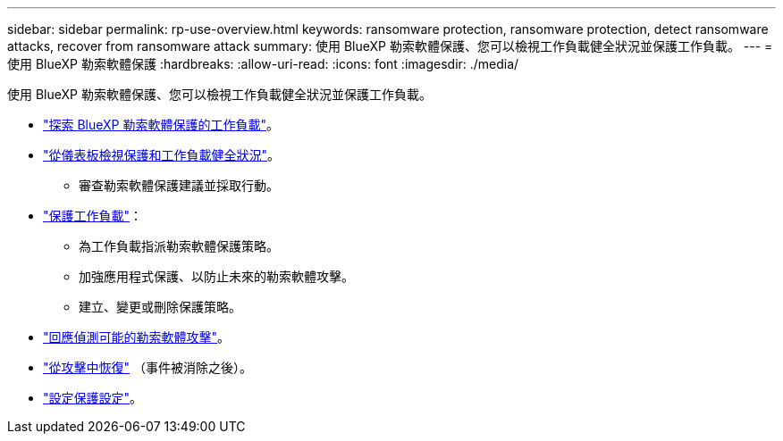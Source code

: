 ---
sidebar: sidebar 
permalink: rp-use-overview.html 
keywords: ransomware protection, ransomware protection, detect ransomware attacks, recover from ransomware attack 
summary: 使用 BlueXP 勒索軟體保護、您可以檢視工作負載健全狀況並保護工作負載。 
---
= 使用 BlueXP 勒索軟體保護
:hardbreaks:
:allow-uri-read: 
:icons: font
:imagesdir: ./media/


[role="lead"]
使用 BlueXP 勒索軟體保護、您可以檢視工作負載健全狀況並保護工作負載。

* link:rp-start-discover.html["探索 BlueXP 勒索軟體保護的工作負載"]。
* link:rp-use-dashboard.html["從儀表板檢視保護和工作負載健全狀況"]。
+
** 審查勒索軟體保護建議並採取行動。


* link:rp-use-protect.html["保護工作負載"]：
+
** 為工作負載指派勒索軟體保護策略。
** 加強應用程式保護、以防止未來的勒索軟體攻擊。
** 建立、變更或刪除保護策略。


* link:rp-use-alert.html["回應偵測可能的勒索軟體攻擊"]。
* link:rp-use-recover.html["從攻擊中恢復"] （事件被消除之後）。
* link:rp-use-settings.html["設定保護設定"]。


